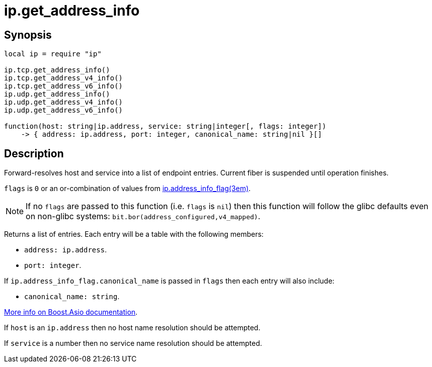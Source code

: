 = ip.get_address_info

ifeval::["{doctype}" == "manpage"]

== Name

Emilua - Lua execution engine

endif::[]

== Synopsis

[source,lua]
----
local ip = require "ip"

ip.tcp.get_address_info()
ip.tcp.get_address_v4_info()
ip.tcp.get_address_v6_info()
ip.udp.get_address_info()
ip.udp.get_address_v4_info()
ip.udp.get_address_v6_info()

function(host: string|ip.address, service: string|integer[, flags: integer])
    -> { address: ip.address, port: integer, canonical_name: string|nil }[]
----

== Description

Forward-resolves host and service into a list of endpoint entries. Current fiber
is suspended until operation finishes.

`flags` is `0` or an or-combination of values from
xref:ip.address_info_flag.adoc[ip.address_info_flag(3em)].

NOTE: If no `flags` are passed to this function (i.e. `flags` is `nil`) then
this function will follow the glibc defaults even on non-glibc systems:
`bit.bor(address_configured,v4_mapped)`.

Returns a list of entries. Each entry will be a table with the following
members:

* `address: ip.address`.
* `port: integer`.

If `ip.address_info_flag.canonical_name` is passed in `flags` then each entry
will also include:

* `canonical_name: string`.

https://www.boost.org/doc/libs/1_70_0/doc/html/boost_asio/reference/ip__basic_resolver/async_resolve/overload3.html[More
info on Boost.Asio documentation].

If `host` is an `ip.address` then no host name resolution should be attempted.

If `service` is a number then no service name resolution should be attempted.
